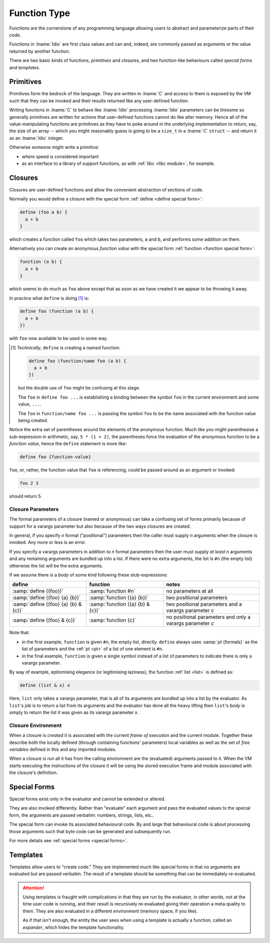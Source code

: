 .. _`function Type`:

Function Type
=============

Functions are the cornerstone of any programming language allowing
users to abstract and parameterize parts of their code.

Functions in :lname:`Idio` are first class values and can and, indeed,
are commonly passed as arguments or the value returned by another
function.

There are two basic kinds of functions, *primitives* and *closures*,
and two function-like behaviours called *special forms* and
*templates*.

Primitives
----------

Primitives form the bedrock of the language.  They are written in
:lname:`C` and access to them is exposed by the VM such that they can
be invoked and their results returned like any user-defined function.

Writing functions in :lname:`C` to behave like :lname:`Idio`
processing :lname:`Idio` parameters can be tiresome so generally
primitives are written for actions that user-defined functions cannot
do like alter memory.  Hence all of the value-manipulating functions
are primitives as they have to poke around in the underlying
implementation to return, say, the size of an array -- which you might
reasonably guess is going to be a ``size_t`` in a :lname:`C`
``struct`` -- and return it as an :lname:`Idio` integer.

Otherwise someone might write a primitive:

* where speed is considered important

* as an interface to a library of support functions, as with
  :ref:`libc <libc module>`, for example.

Closures
--------

Closures are user-defined functions and allow the convenient
abstraction of sections of code.

Normally you would define a closure with the special form :ref:`define
<define special form>`:

.. code-block:: idio

   define (foo a b) {
     a + b
   }

which creates a function called ``foo`` which takes two parameters,
``a`` and ``b``, and performs some addition on them.

Alternatively you can create an anonymous *function value* with the
special form :ref:`function <function special form>`:

.. code-block:: idio

   function (a b) {
     a + b
   }

which seems to do much as ``foo`` above except that as soon as we have
created it we appear to be throwing it away.

In practice what ``define`` is doing [#]_ is:

.. code-block:: idio

   define foo (function (a b) {
     a + b
   })

with ``foo`` now available to be used in some way.

.. [#]

   *Technically*, ``define`` is creating a *named* function:

   .. code-block:: idio

      define foo (function/name foo (a b) {
        a + b
      })

   but the double use of ``foo`` might be confusing at this stage.

   The ``foo`` in ``define foo ...`` is establishing a binding between
   the symbol ``foo`` in the current environment and some value,
   ``...``.

   The ``foo`` in ``function/name foo ...`` is passing the symbol
   ``foo`` to be the name associated with the function value being
   created.

Notice the extra set of parentheses around the elements of the
anonymous function.  Much like you might parenthesise a sub-expression
in arithmetic, say, ``5 * (1 + 2)``, the parentheses force the
evaluation of the anonymous function to be a *function value*, hence
the ``define`` statement is more like:

.. code-block:: idio

   define foo {function-value}

``foo``, or, rather, the function value that ``foo`` is referencing,
could be passed around as an argument or invoked:

.. code-block:: idio

   foo 2 3

should return 5.

.. _`closure parameters`:

Closure Parameters
^^^^^^^^^^^^^^^^^^

The formal parameters of a closure (named or anonymous) can take a
confusing set of forms primarily because of support for a varargs
parameter but also because of the two ways closures are created.

In general, if you specify `n` formal ("positional") parameters then
the caller must supply `n` arguments when the closure is invoked.  Any
more or less is an error.

If you specify a varargs parameters in addition to `n` formal
parameters then the user must supply *at least* `n` arguments and any
remaining arguments are bundled up into a list.  If there were no
extra arguments, the list is ``#n`` (the empty list) otherwise the
list will be the extra arguments.

If we assume there is a `body` of some kind following these
stub-expressions:

.. csv-table::
   :header: define, function, notes
   :widths: 40, 40, 50
   :align: left

   :samp:`define ({foo})`, :samp:`function #n`, no parameters at all
   :samp:`define ({foo} {a} {b})`, :samp:`function ({a} {b})`, two positional parameters
   :samp:`define ({foo} {a} {b} & {c})`, :samp:`function ({a} {b} & {c})`, two positional parameters and a varargs parameter `c`
   :samp:`define ({foo} & {c})`, :samp:`function {c}`, no positional parameters and only a varargs parameter `c`
   
Note that:

* in the first example, ``function`` is given ``#n``, the empty list,
  directly.  ``define`` always uses :samp:`pt {formals}` as the list
  of parameters and the :ref:`pt <pt>` of a list of one element is
  ``#n``.

* in the final example, ``function`` is given a single symbol instead
  of a list of parameters to indicate there is only a varargs
  parameter.

By way of example, epitomising elegance (or legitimising laziness),
the function :ref:`list <list>` is defined as:

.. code-block:: idio

   define (list & x) x

Here, ``list`` only takes a varargs parameter, that is all of its
arguments are bundled up into a list by the evaluator.  As ``list``'s
job is to return a list from its arguments and the evaluator has done
all the heavy lifting then ``list``'s `body` is simply to return the
list it was given as its varargs parameter `x`.

Closure Environment
^^^^^^^^^^^^^^^^^^^

When a closure is *created* it is associated with the current *frame of
execution* and the current module.  Together these describe both the
locally defined (through containing functions' parameters) local
variables as well as the set of *free variables* defined in this and
any imported modules.

When a closure is *run* all it has from the calling environment are
the (evaluated) arguments passed to it.  When the VM starts executing
the instructions of the closure it will be using the stored execution
frame and module associated with the closure's definition.

Special Forms
-------------

Special forms exist only in the evaluator and cannot be extended or
altered.

They are also invoked differently.  Rather than "evaluate" each
argument and pass the evaluated values to the special form, the
arguments are passed verbatim: numbers, strings, lists, etc..

The special form can invoke its associated behavioural code.  By and
large that behavioural code is about processing those arguments such
that byte code can be generated and subsequently run.

For more details see :ref:`special forms <special forms>`.

Templates
---------

Templates allow users to "create code."  They are implemented much
like special forms in that no arguments are evaluated but are passed
verbatim.  The result of a template should be something that can be
immediately re-evaluated.

.. attention::

   Using templates is fraught with complications in that they are run
   by the evaluator, in other words, not at the time user code is
   running, and their result is recursively re-evaluated giving their
   operation a meta quality to them.  They are also evaluated in a
   different *environment* (memory space, if you like).

   As if that isn't enough, the entity the user sees when using a
   template is actually a function, called an *expander*, which hides
   the template functionality.
